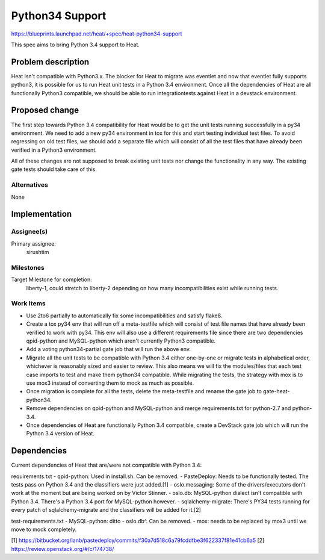 ..
 This work is licensed under a Creative Commons Attribution 3.0 Unported
 License.

 http://creativecommons.org/licenses/by/3.0/legalcode

..
 This template should be in ReSTructured text. The filename in the git
 repository should match the launchpad URL, for example a URL of
 https://blueprints.launchpad.net/heat/+spec/awesome-thing should be named
 awesome-thing.rst .  Please do not delete any of the sections in this
 template.  If you have nothing to say for a whole section, just write: None
 For help with syntax, see http://sphinx-doc.org/rest.html
 To test out your formatting, see http://www.tele3.cz/jbar/rest/rest.html

================
Python34 Support
================

https://blueprints.launchpad.net/heat/+spec/heat-python34-support

This spec aims to bring Python 3.4 support to Heat.

Problem description
===================

Heat isn't compatible with Python3.x. The blocker for Heat to migrate
was eventlet and now that eventlet fully supports python3, it is possible
for us to run Heat unit tests in a Python 3.4 environment. Once
all the dependencies of Heat are all functionally Python3 compatible, we
should be able to run integrationtests against Heat in a devstack environment.

Proposed change
===============

The first step towards Python 3.4 compatibility for Heat would be to
get the unit tests running successfully in a py34 environment. We need
to add a new py34 environment in tox for this and start testing individual
test files. To avoid regressing on old test files, we should add a separate
file which will consist of all the test files that have already been
verified in a Python3 environment.

All of these changes are not supposed to break existing unit tests nor
change the functionality in any way. The existing gate tests should take
care of this.

Alternatives
------------

None

Implementation
==============

Assignee(s)
-----------

Primary assignee:
  sirushtim

Milestones
----------

Target Milestone for completion:
  liberty-1, could stretch to liberty-2 depending on how many
  incompatibilities exist while running tests.

Work Items
----------
- Use 2to6 partially to automatically fix some incompatibilities and satisfy
  flake8.
- Create a tox py34 env that will run off a meta-testfile which will consist
  of test file names that have already been verified to work with py34. This
  env will also use a different requirements file since there are two
  dependencies qpid-python and MySQL-python which aren't currently Python3
  compatible.
- Add a voting python34-partial gate job that will run the above env.
- Migrate all the unit tests to be compatible with Python 3.4 either one-by-one
  or migrate tests in alphabetical order, whichever is reasonably sized and
  easier to review. This also means we will fix the modules/files that each
  test case imports to test and make them python34 compatible.
  While migrating the tests, the strategy with mox is to use mox3 instead of
  converting them to mock as much as possible.
- Once migration is complete for all the tests, delete the meta-testfile and
  rename the gate job to gate-heat-python34.
- Remove dependencies on qpid-python and MySQL-python and merge
  requirements.txt for python-2.7 and python-3.4.
- Once dependencies of Heat are functionally Python 3.4 compatible, create a
  DevStack gate job which will run the Python 3.4 version of Heat.

Dependencies
============
Current dependencies of Heat that are/were not compatible with Python 3.4:

requirements.txt
- qpid-python: Used in install.sh. Can be removed.
- PasteDeploy: Needs to be functionally tested. The tests pass on Python 3.4
and the classifiers were just added.[1]
- oslo.messaging: Some of the drivers/executors don't work at the moment
but are being worked on by Victor Stinner.
- oslo.db: MySQL-python dialect isn't compatible with Python 3.4. There's a
Python 3.4 port for MySQL-python however.
- sqlalchemy-migrate: There's PY34 tests running for every patch of
sqlalchemy-migrate and the classifiers will be added for it.[2]

test-requirements.txt
- MySQL-python: ditto - oslo.db^. Can be removed.
- mox: needs to be replaced by mox3 until we move to mock completely.

[1] https://bitbucket.org/ianb/pastedeploy/commits/f30a7d518c6a79fcddfbe3f622337f81e41cb6a5
[2] https://review.openstack.org/#/c/174738/
